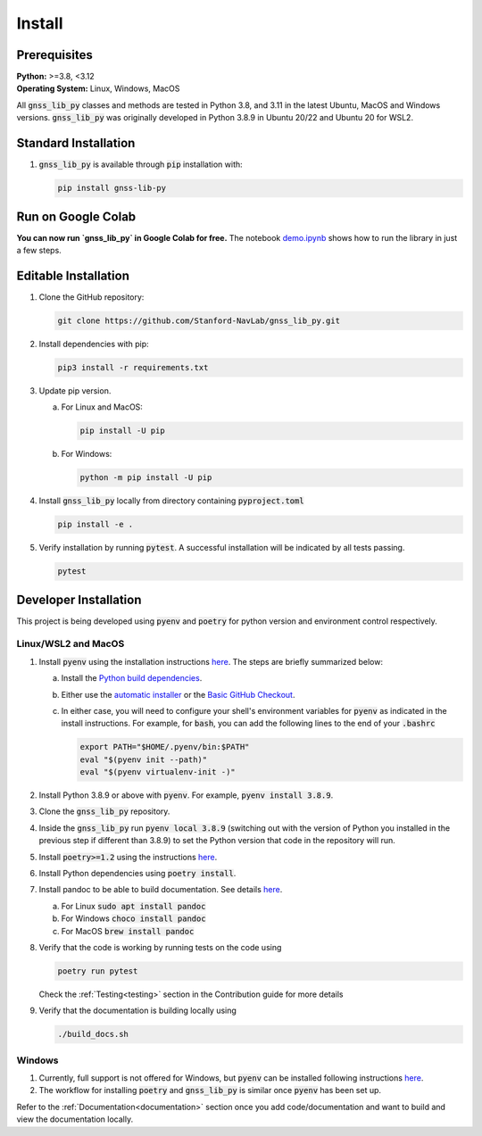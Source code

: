 .. _install:

Install
=======

Prerequisites
-------------

| **Python:** >=3.8, <3.12
| **Operating System:** Linux, Windows, MacOS

All :code:`gnss_lib_py` classes and methods are tested in Python 3.8,
and 3.11 in the latest Ubuntu, MacOS and Windows versions.
:code:`gnss_lib_py` was originally developed in Python 3.8.9 in
Ubuntu 20/22 and Ubuntu 20 for WSL2.

Standard Installation
---------------------

1. :code:`gnss_lib_py` is available through :code:`pip` installation
   with:

   .. code-block:: bash

      pip install gnss-lib-py

Run on Google Colab
---------------------

**You can now run `gnss_lib_py` in Google Colab for free.** The notebook `demo.ipynb <https://colab.research.google.com/drive/1WDbPJ4CeLXu-Zza2iS5oz2mieDb6Hcf1>`__ shows how to run the library in just a few steps.

Editable Installation
---------------------

1. Clone the GitHub repository:

   .. code-block:: bash

      git clone https://github.com/Stanford-NavLab/gnss_lib_py.git

2. Install dependencies with pip:

   .. code-block:: bash

       pip3 install -r requirements.txt

3. Update pip version.

   a. For Linux and MacOS:

      .. code-block:: bash

         pip install -U pip

   b. For Windows:

      .. code-block:: bash

          python -m pip install -U pip

4. Install :code:`gnss_lib_py` locally from directory containing :code:`pyproject.toml`

   .. code-block:: bash

      pip install -e .

5. Verify installation by running :code:`pytest`.
   A successful installation will be indicated by all tests passing.

   .. code-block:: bash

      pytest

.. _developer install:

Developer Installation
----------------------

This project is being developed using :code:`pyenv` and :code:`poetry`
for python version and environment control respectively.

Linux/WSL2 and MacOS
++++++++++++++++++++

1. Install :code:`pyenv` using the installation instructions
   `here <https://github.com/pyenv/pyenv#installation>`__. The steps are
   briefly summarized below:

   a. Install the `Python build dependencies <https://github.com/pyenv/pyenv/wiki#suggested-build-environment>`__.

   b. Either use the `automatic installer <https://github.com/pyenv/pyenv-installer>`__
      or the `Basic GitHub Checkout <https://github.com/pyenv/pyenv#basic-github-checkout>`__.

   c. In either case, you will need to configure your shell's
      environment variables for :code:`pyenv` as indicated in the install
      instructions. For example, for :code:`bash`, you can add the
      following lines to the end of your :code:`.bashrc`

      .. code-block:: bash

         export PATH="$HOME/.pyenv/bin:$PATH"
         eval "$(pyenv init --path)"
         eval "$(pyenv virtualenv-init -)"

2. Install Python 3.8.9 or above with :code:`pyenv`. For example,
   :code:`pyenv install 3.8.9`.

3. Clone the :code:`gnss_lib_py` repository.

4. Inside the :code:`gnss_lib_py` run :code:`pyenv local 3.8.9` (switching
   out with the version of Python you installed in the previous step
   if different than 3.8.9) to set the Python version that code in the
   repository will run.

5. Install :code:`poetry>=1.2` using the instructions
   `here <https://python-poetry.org/docs/master/#installation>`__.

6. Install Python dependencies using :code:`poetry install`.

.. _install_pandoc:

7. Install pandoc to be able to build documentation. See details
   `here <https://pandoc.org/installing.html>`__.

   a. For Linux :code:`sudo apt install pandoc`

   b. For Windows :code:`choco install pandoc`

   c. For MacOS :code:`brew install pandoc`


8. Verify that the code is working by running tests on the code using

   .. code-block:: bash

      poetry run pytest

   Check the :ref:`Testing<testing>` section in the Contribution guide
   for more details

9. Verify that the documentation is building locally using

   .. code-block:: bash

      ./build_docs.sh

Windows
+++++++

1. Currently, full support is not offered for Windows, but :code:`pyenv`
   can be installed following instructions
   `here <https://pypi.org/project/pyenv-win/>`__.

2. The workflow for installing :code:`poetry` and :code:`gnss_lib_py` is
   similar once :code:`pyenv` has been set up.


Refer to the :ref:`Documentation<documentation>` section once you add
code/documentation and want to build and view the documentation locally.
